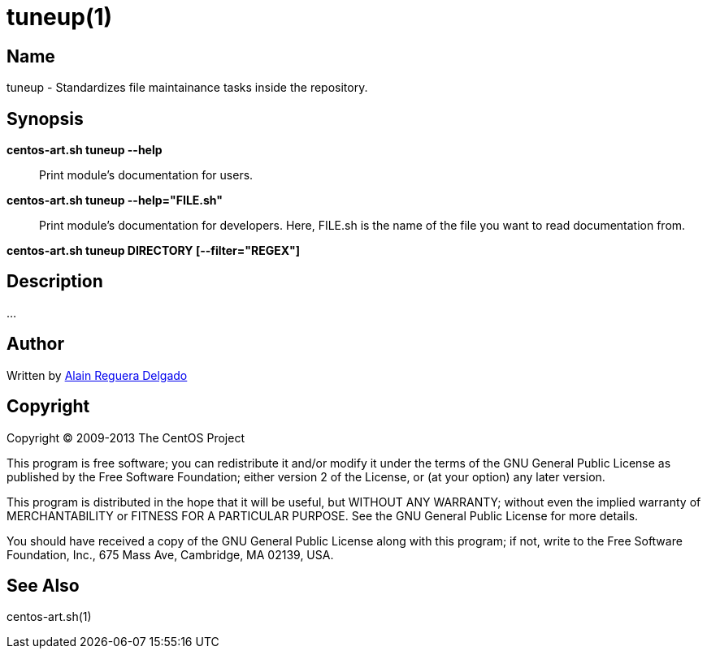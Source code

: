 tuneup(1)
=========

Name
----

tuneup - Standardizes file maintainance tasks inside the repository.

Synopsis
--------

*centos-art.sh tuneup --help*::
    Print module's documentation for users.

*centos-art.sh tuneup --help="FILE.sh"*::
    Print module's documentation for developers. Here, FILE.sh is the
    name of the file you want to read documentation from.

*centos-art.sh tuneup DIRECTORY [--filter="REGEX"]*

Description
-----------

...

Author
------

Written by mailto:al@centos.org.cu[Alain Reguera Delgado]

Copyright
---------

Copyright (C) 2009-2013 The CentOS Project

This program is free software; you can redistribute it and/or modify
it under the terms of the GNU General Public License as published by
the Free Software Foundation; either version 2 of the License, or (at
your option) any later version.

This program is distributed in the hope that it will be useful, but
WITHOUT ANY WARRANTY; without even the implied warranty of
MERCHANTABILITY or FITNESS FOR A PARTICULAR PURPOSE.  See the GNU
General Public License for more details.

You should have received a copy of the GNU General Public License
along with this program; if not, write to the Free Software
Foundation, Inc., 675 Mass Ave, Cambridge, MA 02139, USA.

See Also
--------

centos-art.sh(1)

// vim: set syntax=asciidoc:
